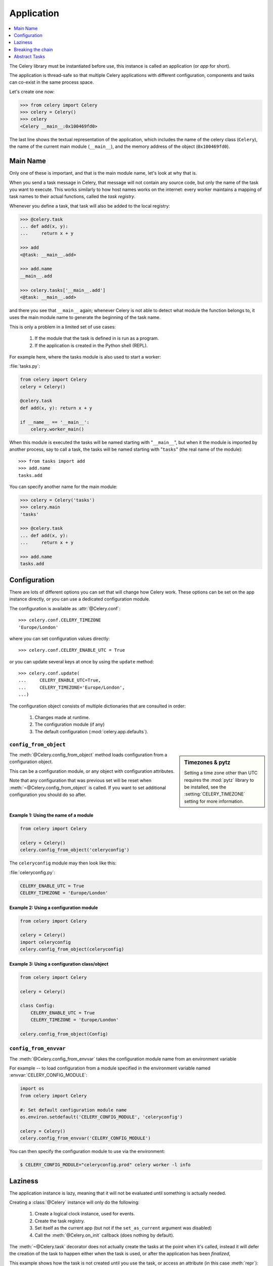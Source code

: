 .. _guide-app:

=============
 Application
=============

.. contents::
    :local:
    :depth: 1

The Celery library must be instantiated before use, this instance
is called an application (or *app* for short).

The application is thread-safe so that multiple Celery applications
with different configuration, components and tasks can co-exist in the
same process space.

Let's create one now:

.. code-block:: python

    >>> from celery import Celery
    >>> celery = Celery()
    >>> celery
    <Celery __main__:0x100469fd0>

The last line shows the textual representation of the application,
which includes the name of the celery class (``Celery``), the name of the
current main module (``__main__``), and the memory address of the object
(``0x100469fd0``).

Main Name
=========

Only one of these is important, and that is the main module name,
let's look at why that is.

When you send a task message in Celery, that message will not contain
any source code, but only the name of the task you want to execute.
This works similarly to how host names works on the internet: every worker
maintains a mapping of task names to their actual functions, called the *task
registry*.

Whenever you define a task, that task will also be added to the local registry:

.. code-block:: python

    >>> @celery.task
    ... def add(x, y):
    ...     return x + y

    >>> add
    <@task: __main__.add>

    >>> add.name
    __main__.add

    >>> celery.tasks['__main__.add']
    <@task: __main__.add>

and there you see that ``__main__`` again; whenever Celery is not able
to detect what module the function belongs to, it uses the main module
name to generate the beginning of the task name.

This is only a problem in a limited set of use cases:

    #. If the module that the task is defined in is run as a program.
    #. If the application is created in the Python shell (REPL).

For example here, where the tasks module is also used to start a worker:

:file:`tasks.py`:

.. code-block:: python

    from celery import Celery
    celery = Celery()

    @celery.task
    def add(x, y): return x + y

    if __name__ == '__main__':
        celery.worker_main()

When this module is executed the tasks will be named starting with "``__main__``",
but when it the module is imported by another process, say to call a task,
the tasks will be named starting with "``tasks``" (the real name of the module)::

    >>> from tasks import add
    >>> add.name
    tasks.add

You can specify another name for the main module:

.. code-block:: python

    >>> celery = Celery('tasks')
    >>> celery.main
    'tasks'

    >>> @celery.task
    ... def add(x, y):
    ...     return x + y

    >>> add.name
    tasks.add

.. seealso:: :ref:`task-names`

Configuration
=============

There are lots of different options you can set that will change how
Celery work.  These options can be set on the app instance directly,
or you can use a dedicated configuration module.

The configuration is available as :attr:`@Celery.conf`::

    >>> celery.conf.CELERY_TIMEZONE
    'Europe/London'

where you can set configuration values directly::

    >>> celery.conf.CELERY_ENABLE_UTC = True

or you can update several keys at once by using the ``update`` method::

    >>> celery.conf.update(
    ...     CELERY_ENABLE_UTC=True,
    ...     CELERY_TIMEZONE='Europe/London',
    ...)

The configuration object consists of multiple dictionaries
that are consulted in order:

    #. Changes made at runtime.
    #. The configuration module (if any)
    #. The default configuration (:mod:`celery.app.defaults`).


.. seealso::

    Go to the :ref:`Configuration reference <configuration>` for a complete
    listing of all the available settings, and their default values.

``config_from_object``
----------------------

.. sidebar:: Timezones & pytz

    Setting a time zone other than UTC requires the :mod:`pytz` library
    to be installed, see the :setting:`CELERY_TIMEZONE` setting for more
    information.


The :meth:`@Celery.config_from_object` method loads configuration
from a configuration object.

This can be a configuration module, or any object with configuration attributes.

Note that any configuration that was previous set will be reset when
:meth:`~@Celery.config_from_object` is called.  If you want to set additional
configuration you should do so after.

Example 1: Using the name of a module
~~~~~~~~~~~~~~~~~~~~~~~~~~~~~~~~~~~~~

.. code-block:: python

    from celery import Celery

    celery = Celery()
    celery.config_from_object('celeryconfig')


The ``celeryconfig`` module may then look like this:

:file:`celeryconfig.py`:

.. code-block:: python

    CELERY_ENABLE_UTC = True
    CELERY_TIMEZONE = 'Europe/London'

Example 2: Using a configuration module
~~~~~~~~~~~~~~~~~~~~~~~~~~~~~~~~~~~~~~~

.. code-block:: python

    from celery import Celery

    celery = Celery()
    import celeryconfig
    celery.config_from_object(celeryconfig)

Example 3:  Using a configuration class/object
~~~~~~~~~~~~~~~~~~~~~~~~~~~~~~~~~~~~~~~~~~~~~~

.. code-block:: python

    from celery import Celery

    celery = Celery()

    class Config:
        CELERY_ENABLE_UTC = True
        CELERY_TIMEZONE = 'Europe/London'

    celery.config_from_object(Config)

``config_from_envvar``
----------------------

The :meth:`@Celery.config_from_envvar` takes the configuration module name
from an environment variable

For example -- to load configuration from a module specified in the
environment variable named :envvar:`CELERY_CONFIG_MODULE`:

.. code-block:: python

    import os
    from celery import Celery

    #: Set default configuration module name
    os.environ.setdefault('CELERY_CONFIG_MODULE', 'celeryconfig')

    celery = Celery()
    celery.config_from_envvar('CELERY_CONFIG_MODULE')

You can then specify the configuration module to use via the environment:

.. code-block:: bash

    $ CELERY_CONFIG_MODULE="celeryconfig.prod" celery worker -l info

Laziness
========

The application instance is lazy, meaning that it will not be evaluated
until something is actually needed.

Creating a :class:`@Celery` instance will only do the following:

    #. Create a logical clock instance, used for events.
    #. Create the task registry.
    #. Set itself as the current app (but not if the ``set_as_current``
       argument was disabled)
    #. Call the :meth:`@Celery.on_init` callback (does nothing by default).

The :meth:`~@Celery.task` decorator does not actually create the
tasks at the point when it's called, instead it will defer the creation
of the task to happen either when the task is used, or after the
application has been *finalized*,

This example shows how the task is not created until
you use the task, or access an attribute (in this case :meth:`repr`):

.. code-block:: python

    >>> @celery.task
    >>> def add(x, y):
    ...    return x + y

    >>> type(add)
    <class 'celery.local.PromiseProxy'>

    >>> add.__evaluated__()
    False

    >>> add        # <-- causes repr(add) to happen
    <@task: __main__.add>

    >>> add.__evaluated__()
    True

*Finalization* of the appq happens either explicitly by calling
:meth:`@Celery.finalize` -- or implicitly by accessing the :attr:`~@Celery.tasks`
attribute.

Finalizing the object will:

    #. Copy tasks that must be shared between apps

        Tasks are shared by default, but if the
        ``shared`` argument to the task decorator is disabled,
        then the task will be private to the app it's bound to.

    #. Evaluate all pending task decorators.

    #. Make sure all tasks are bound to the current app.

        Tasks are bound to apps so that it can read default
        values from the configuration.

.. _default-app:

.. topic:: The "default app".

    Celery did not always work this way, it used to be that
    there was only a module-based API, and for backwards compatibility
    the old API is still there.

    Celery always creates a special app that is the "default app",
    and this is used if no custom application has been instantiated.

    The :mod:`celery.task` module is there to accommodate the old API,
    and should not be used if you use a custom app. You should
    always use the methods on the app instance, not the module based API.

    For example, the old Task base class enables many compatibility
    features where some may be incompatible with newer features, such
    as task methods:

    .. code-block:: python

        from celery.task import Task   # << OLD Task base class.

        from celery import Task        # << NEW base class.

    The new base class is recommended even if you use the old
    module-based API.


Breaking the chain
==================

While it's possible to depend on the current app
being set, the best practice is to always pass the app instance
around to anything that needs it.

I call this the "app chain", since it creates a chain
of instances depending on the app being passed.

The following example is considered bad practice:

.. code-block:: python

    from celery import current_app

    class Scheduler(object):

        def run(self):
            app = current_app

Instead it should take the ``app`` as an argument:

.. code-block:: python

    class Scheduler(object):

        def __init__(self, app):
            self.app = app

Internally Celery uses the :func:`celery.app.app_or_default` function
so that everything also works in the module-based compatibility API

.. code-block:: python

    from celery.app import app_or_default

    class Scheduler(object):
        def __init__(self, app=None):
            self.app = app_or_default(app)

In development you can set the :envvar:`CELERY_TRACE_APP`
environment variable to raise an exception if the app
chain breaks:

.. code-block:: bash

    $ CELERY_TRACE_APP=1 celery worker -l info


.. topic:: Evolving the API

    Celery has changed a lot in the 3 years since it was initially
    created.

    For example, in the beginning it was possible to use any callable as
    a task:

    .. code-block:: python

        def hello(to):
            return 'hello %s' % to

        >>> from celery.execute import apply_async

        >>> apply_async(hello, ('world!', ))

    or you could also create a ``Task`` class to set
    certain options, or override other behavior

    .. code-block:: python

        from celery.task import Task
        from celery.registry import tasks

        class Hello(Task):
            send_error_emails = True

            def run(self, to):
                return 'hello %s' % to
        tasks.register(Hello)

        >>> Hello.delay('world!')

    Later, it was decided that passing arbitrary call-ables
    was an anti-pattern, since it makes it very hard to use
    serializers other than pickle, and the feature was removed
    in 2.0, replaced by task decorators:

    .. code-block:: python

        from celery.task import task

        @task(send_error_emails=True)
        def hello(x):
            return 'hello %s' % to

Abstract Tasks
==============

All tasks created using the :meth:`~@Celery.task` decorator
will inherit from the applications base :attr:`~@Celery.Task` class.

You can specify a different base class with the ``base`` argument:

.. code-block:: python

    @celery.task(base=OtherTask):
    def add(x, y):
        return x + y

To create a custom task class you should inherit from the neutral base
class: :class:`celery.Task`.

.. code-block:: python

    from celery import Task

    class DebugTask(Task):
        abstract = True

        def __call__(self, *args, **kwargs):
            print('TASK STARTING: %s[%s]' % (self.name, self.request.id))
            return self.run(*args, **kwargs)


The neutral base class is special because it's not bound to any specific app
yet.  Concrete subclasses of this class will be bound, so you should
always mark generic base classes as ``abstract``

Once a task is bound to an app it will read configuration to set default values
and so on.

It's also possible to change the default base class for an application
by changing its :meth:`@Celery.Task` attribute:

.. code-block:: python

    >>> from celery import Celery, Task

    >>> celery = Celery()

    >>> class MyBaseTask(Task):
    ...    abstract = True
    ...    send_error_emails = True

    >>> celery.Task = MyBaseTask
    >>> celery.Task
    <unbound MyBaseTask>

    >>> @x.task
    ... def add(x, y):
    ...     return x + y

    >>> add
    <@task: __main__.add>

    >>> add.__class__.mro()
    [<class add of <Celery __main__:0x1012b4410>>,
     <unbound MyBaseTask>,
     <unbound Task>,
     <type 'object'>]
